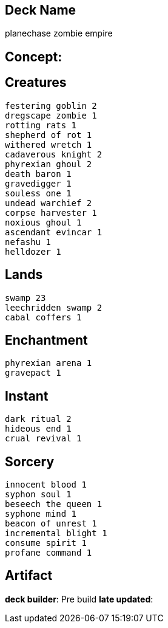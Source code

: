 == Deck Name
planechase zombie empire



== Concept:

== Creatures
----
festering goblin 2
dregscape zombie 1
rotting rats 1
shepherd of rot 1
withered wretch 1 
cadaverous knight 2
phyrexian ghoul 2
death baron 1
gravedigger 1
souless one 1
undead warchief 2
corpse harvester 1
noxious ghoul 1
ascendant evincar 1
nefashu 1
helldozer 1
----


== Lands 
----
swamp 23
leechridden swamp 2
cabal coffers 1
----


== Enchantment
----
phyrexian arena 1
gravepact 1
----


== Instant
----
dark ritual 2
hideous end 1
crual revival 1
----


== Sorcery
----
innocent blood 1
syphon soul 1
beseech the queen 1
syphone mind 1
beacon of unrest 1
incremental blight 1
consume spirit 1
profane command 1
----


== Artifact
----
----






**deck builder**: Pre build
**late updated**: